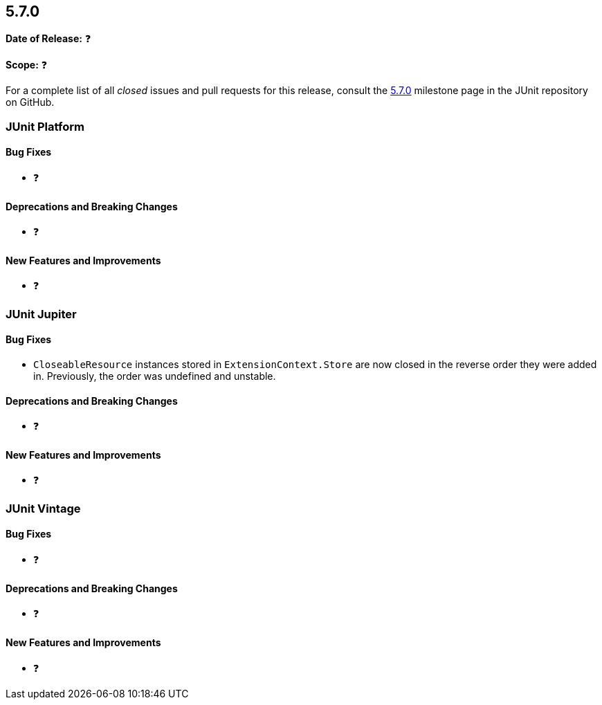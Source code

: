 [[release-notes-5.7.0]]
== 5.7.0

*Date of Release:* ❓

*Scope:* ❓

For a complete list of all _closed_ issues and pull requests for this release, consult
the link:{junit5-repo}+/milestone/50?closed=1+[5.7.0] milestone page in the JUnit repository
on GitHub.


[[release-notes-5.7.0-junit-platform]]
=== JUnit Platform

==== Bug Fixes

* ❓

==== Deprecations and Breaking Changes

* ❓

==== New Features and Improvements

* ❓


[[release-notes-5.7.0-junit-jupiter]]
=== JUnit Jupiter

==== Bug Fixes

* `CloseableResource` instances stored in `ExtensionContext.Store` are now closed in the
  reverse order they were added in. Previously, the order was undefined and unstable.

==== Deprecations and Breaking Changes

* ❓

==== New Features and Improvements

* ❓


[[release-notes-5.7.0-junit-vintage]]
=== JUnit Vintage

==== Bug Fixes

* ❓

==== Deprecations and Breaking Changes

* ❓

==== New Features and Improvements

* ❓
